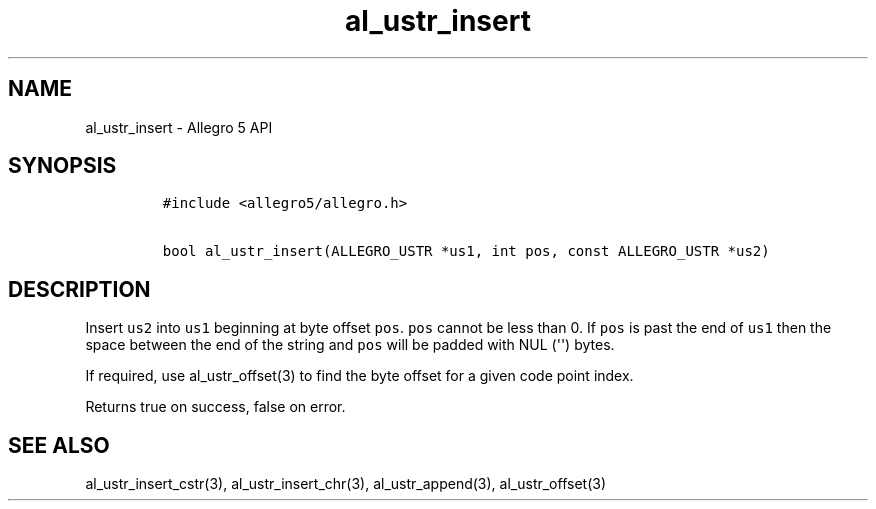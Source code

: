 .TH al_ustr_insert 3 "" "Allegro reference manual"
.SH NAME
.PP
al_ustr_insert \- Allegro 5 API
.SH SYNOPSIS
.IP
.nf
\f[C]
#include\ <allegro5/allegro.h>

bool\ al_ustr_insert(ALLEGRO_USTR\ *us1,\ int\ pos,\ const\ ALLEGRO_USTR\ *us2)
\f[]
.fi
.SH DESCRIPTION
.PP
Insert \f[C]us2\f[] into \f[C]us1\f[] beginning at byte offset
\f[C]pos\f[].
\f[C]pos\f[] cannot be less than 0.
If \f[C]pos\f[] is past the end of \f[C]us1\f[] then the space between
the end of the string and \f[C]pos\f[] will be padded with NUL
(\[aq]\[aq]) bytes.
.PP
If required, use al_ustr_offset(3) to find the byte offset for a given
code point index.
.PP
Returns true on success, false on error.
.SH SEE ALSO
.PP
al_ustr_insert_cstr(3), al_ustr_insert_chr(3), al_ustr_append(3),
al_ustr_offset(3)

